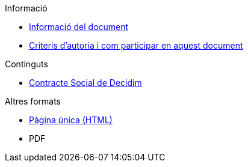 // Add to the following lists cross references to all the pages you want to see
// listed in the navigation menu for this document.
.Informació
* xref:doc-info.adoc[Informació del document]
* xref:contributing.adoc[Criteris d'autoria i com participar en aquest document]

.Continguts
* xref:social-contract.adoc[Contracte Social de Decidim]

.Altres formats
* xref:single-page.adoc[Pàgina única (HTML)]
* [.pdf-download-button]#PDF#
